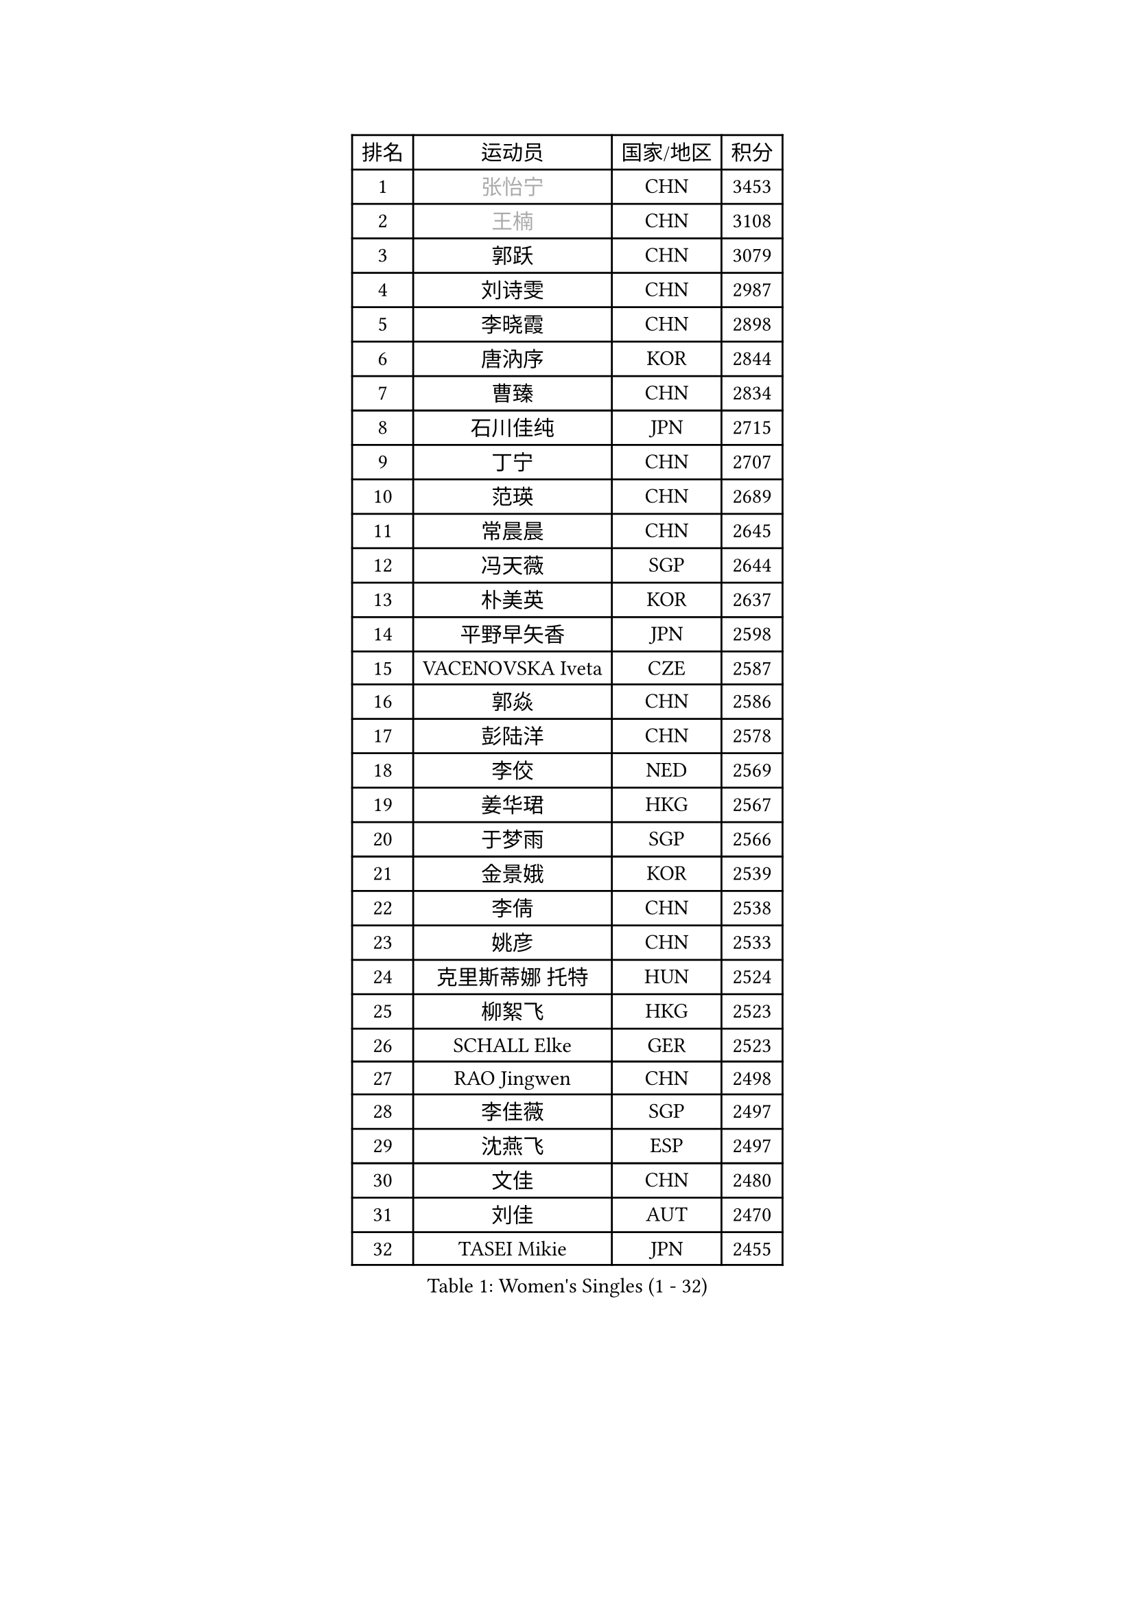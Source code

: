 
#set text(font: ("Courier New", "NSimSun"))
#figure(
  caption: "Women's Singles (1 - 32)",
    table(
      columns: 4,
      [排名], [运动员], [国家/地区], [积分],
      [1], [#text(gray, "张怡宁")], [CHN], [3453],
      [2], [#text(gray, "王楠")], [CHN], [3108],
      [3], [郭跃], [CHN], [3079],
      [4], [刘诗雯], [CHN], [2987],
      [5], [李晓霞], [CHN], [2898],
      [6], [唐汭序], [KOR], [2844],
      [7], [曹臻], [CHN], [2834],
      [8], [石川佳纯], [JPN], [2715],
      [9], [丁宁], [CHN], [2707],
      [10], [范瑛], [CHN], [2689],
      [11], [常晨晨], [CHN], [2645],
      [12], [冯天薇], [SGP], [2644],
      [13], [朴美英], [KOR], [2637],
      [14], [平野早矢香], [JPN], [2598],
      [15], [VACENOVSKA Iveta], [CZE], [2587],
      [16], [郭焱], [CHN], [2586],
      [17], [彭陆洋], [CHN], [2578],
      [18], [李佼], [NED], [2569],
      [19], [姜华珺], [HKG], [2567],
      [20], [于梦雨], [SGP], [2566],
      [21], [金景娥], [KOR], [2539],
      [22], [李倩], [CHN], [2538],
      [23], [姚彦], [CHN], [2533],
      [24], [克里斯蒂娜 托特], [HUN], [2524],
      [25], [柳絮飞], [HKG], [2523],
      [26], [SCHALL Elke], [GER], [2523],
      [27], [RAO Jingwen], [CHN], [2498],
      [28], [李佳薇], [SGP], [2497],
      [29], [沈燕飞], [ESP], [2497],
      [30], [文佳], [CHN], [2480],
      [31], [刘佳], [AUT], [2470],
      [32], [TASEI Mikie], [JPN], [2455],
    )
  )#pagebreak()

#set text(font: ("Courier New", "NSimSun"))
#figure(
  caption: "Women's Singles (33 - 64)",
    table(
      columns: 4,
      [排名], [运动员], [国家/地区], [积分],
      [33], [LI Xue], [FRA], [2451],
      [34], [LI Chunli], [NZL], [2443],
      [35], [维多利亚 帕芙洛维奇], [BLR], [2424],
      [36], [王越古], [SGP], [2415],
      [37], [孙蓓蓓], [SGP], [2411],
      [38], [SUN Jin], [CHN], [2391],
      [39], [帖雅娜], [HKG], [2389],
      [40], [STEFANOVA Nikoleta], [ITA], [2388],
      [41], [JIA Jun], [CHN], [2388],
      [42], [林菱], [HKG], [2384],
      [43], [MONTEIRO DODEAN Daniela], [ROU], [2378],
      [44], [高军], [USA], [2373],
      [45], [吴雪], [DOM], [2355],
      [46], [李洁], [NED], [2347],
      [47], [ODOROVA Eva], [SVK], [2337],
      [48], [CAO Lisi], [CHN], [2332],
      [49], [石贺净], [KOR], [2329],
      [50], [WANG Chen], [CHN], [2321],
      [51], [BOLLMEIER Nadine], [GER], [2320],
      [52], [吴佳多], [GER], [2316],
      [53], [李恩姬], [KOR], [2314],
      [54], [KRAVCHENKO Marina], [ISR], [2308],
      [55], [石垣优香], [JPN], [2307],
      [56], [HUANG Yi-Hua], [TPE], [2305],
      [57], [FUJINUMA Ai], [JPN], [2298],
      [58], [CHEN TONG Fei-Ming], [TPE], [2297],
      [59], [冯亚兰], [CHN], [2293],
      [60], [李晓丹], [CHN], [2291],
      [61], [STRBIKOVA Renata], [CZE], [2289],
      [62], [YAN Chimei], [SMR], [2287],
      [63], [PARK Youngsook], [KOR], [2284],
      [64], [ZHU Fang], [ESP], [2281],
    )
  )#pagebreak()

#set text(font: ("Courier New", "NSimSun"))
#figure(
  caption: "Women's Singles (65 - 96)",
    table(
      columns: 4,
      [排名], [运动员], [国家/地区], [积分],
      [65], [YIP Lily], [USA], [2274],
      [66], [KIM Jong], [PRK], [2254],
      [67], [福原爱], [JPN], [2246],
      [68], [#text(gray, "LU Yun-Feng")], [TPE], [2239],
      [69], [PESOTSKA Margaryta], [UKR], [2238],
      [70], [KOMWONG Nanthana], [THA], [2237],
      [71], [GATINSKA Katalina], [BUL], [2236],
      [72], [CHOI Moonyoung], [KOR], [2230],
      [73], [武杨], [CHN], [2229],
      [74], [CECHOVA Dana], [CZE], [2227],
      [75], [李倩], [POL], [2223],
      [76], [FERLIANA Christine], [INA], [2217],
      [77], [福冈春菜], [JPN], [2216],
      [78], [WANG Xuan], [CHN], [2212],
      [79], [PAVLOVICH Veronika], [BLR], [2210],
      [80], [JEON Hyekyung], [KOR], [2210],
      [81], [木子], [CHN], [2208],
      [82], [KUZMINA Elena], [RUS], [2207],
      [83], [单晓娜], [GER], [2194],
      [84], [ONO Shiho], [JPN], [2193],
      [85], [#text(gray, "JIAO Yongli")], [ESP], [2188],
      [86], [KONISHI An], [JPN], [2186],
      [87], [BARTHEL Zhenqi], [GER], [2184],
      [88], [SKOV Mie], [DEN], [2182],
      [89], [徐孝元], [KOR], [2180],
      [90], [YAMANASHI Yuri], [JPN], [2180],
      [91], [HIURA Reiko], [JPN], [2178],
      [92], [DAS Mouma], [IND], [2167],
      [93], [伊丽莎白 萨玛拉], [ROU], [2162],
      [94], [KIM Kyungha], [KOR], [2160],
      [95], [TIMINA Elena], [NED], [2158],
      [96], [XIAN Yifang], [FRA], [2158],
    )
  )#pagebreak()

#set text(font: ("Courier New", "NSimSun"))
#figure(
  caption: "Women's Singles (97 - 128)",
    table(
      columns: 4,
      [排名], [运动员], [国家/地区], [积分],
      [97], [HSIUNG Nai-I], [TPE], [2143],
      [98], [JEE Minhyung], [AUS], [2139],
      [99], [MOLNAR Cornelia], [CRO], [2138],
      [100], [藤井宽子], [JPN], [2135],
      [101], [文炫晶], [KOR], [2135],
      [102], [侯美玲], [TUR], [2129],
      [103], [#text(gray, "KOSTROMINA Tatyana")], [BLR], [2119],
      [104], [KO Somi], [KOR], [2118],
      [105], [MA Wenting], [NOR], [2117],
      [106], [XU Jie], [POL], [2114],
      [107], [ERDELJI Anamaria], [SRB], [2114],
      [108], [#text(gray, "TAN Paey Fern")], [SGP], [2113],
      [109], [PASKAUSKIENE Ruta], [LTU], [2112],
      [110], [PETROVA Detelina], [BUL], [2111],
      [111], [YOON Sunae], [KOR], [2110],
      [112], [HAPONOVA Hanna], [UKR], [2109],
      [113], [张瑞], [HKG], [2108],
      [114], [#text(gray, "PAOVIC Sandra")], [CRO], [2107],
      [115], [LANG Kristin], [GER], [2103],
      [116], [乔治娜 波塔], [HUN], [2102],
      [117], [BILENKO Tetyana], [UKR], [2100],
      [118], [TAN Wenling], [ITA], [2099],
      [119], [FEHER Gabriela], [SRB], [2095],
      [120], [FADEEVA Oxana], [RUS], [2092],
      [121], [塔玛拉 鲍罗斯], [CRO], [2091],
      [122], [#text(gray, "KOTIKHINA Irina")], [RUS], [2089],
      [123], [TANIOKA Ayuka], [JPN], [2086],
      [124], [伊莲 埃万坎], [GER], [2083],
      [125], [梁夏银], [KOR], [2082],
      [126], [SILVA Ligia], [BRA], [2081],
      [127], [MEDINA Paula], [COL], [2081],
      [128], [PARTYKA Natalia], [POL], [2079],
    )
  )